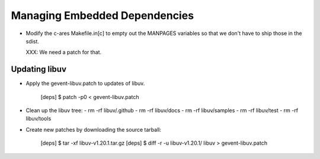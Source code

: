 ================================
 Managing Embedded Dependencies
================================

- Modify the c-ares Makefile.in[c] to empty out the MANPAGES variables
  so that we don't have to ship those in the sdist.

  XXX: We need a patch for that.



Updating libuv
==============

- Apply the gevent-libuv.patch to updates of libuv.

   [deps] $ patch -p0 < gevent-libuv.patch

- Clean up the libuv tree:
  - rm -rf libuv/.github
  - rm -rf libuv/docs
  - rm -rf libuv/samples
  - rm -rf libuv/test
  - rm -rf libuv/tools

- Create new patches by downloading the source tarball:

   [deps] $ tar -xf libuv-v1.20.1.tar.gz
   [deps] $ diff -r -u libuv-v1.20.1/ libuv > gevent-libuv.patch
